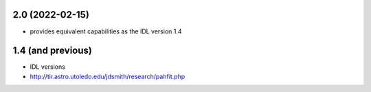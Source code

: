 2.0 (2022-02-15)
================

- provides equivalent capabilities as the IDL version 1.4

1.4 (and previous)
==================

- IDL versions
- http://tir.astro.utoledo.edu/jdsmith/research/pahfit.php
